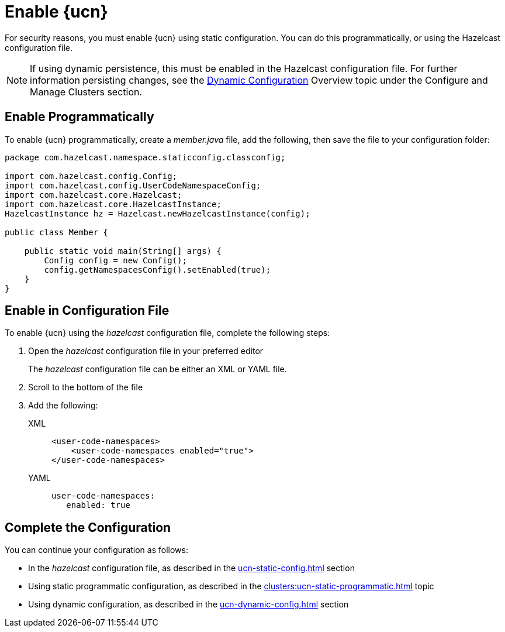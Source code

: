 = Enable {ucn}
:description: For security reasons, you must enable {ucn} using static configuration. You can do this programmatically, or using the Hazelcast configuration file.
:page-enterprise: true
:page-beta: false

{description}

NOTE: If using dynamic persistence, this must be enabled in the Hazelcast configuration file. For further information persisting changes, see the xref:configuration:dynamic-config.adoc#manual[Dynamic Configuration] Overview topic under the Configure and Manage Clusters section.

== Enable Programmatically

To enable {ucn} programmatically, create a _member.java_ file, add the following, then save the file to your configuration folder:

[source,jave]
----
package com.hazelcast.namespace.staticconfig.classconfig;

import com.hazelcast.config.Config;
import com.hazelcast.config.UserCodeNamespaceConfig;
import com.hazelcast.core.Hazelcast;
import com.hazelcast.core.HazelcastInstance;
HazelcastInstance hz = Hazelcast.newHazelcastInstance(config);

public class Member {

    public static void main(String[] args) {
        Config config = new Config();
        config.getNamespacesConfig().setEnabled(true);
    }
}
----

== Enable in Configuration File

To enable {ucn} using the _hazelcast_ configuration file, complete the following steps:

. Open the _hazelcast_ configuration file in your preferred editor
+
The _hazelcast_ configuration file can be either an XML or YAML file. 

. Scroll to the bottom of the file
. Add the following:
+
[tabs]
====
XML::
+
[source,xml]
----
<user-code-namespaces>
    <user-code-namespaces enabled="true">
</user-code-namespaces>
----

YAML::
+
[source,yaml]
----
user-code-namespaces:
   enabled: true
----
====  

== Complete the Configuration

You can continue your configuration as follows: 

* In the _hazelcast_ configuration file, as described in the xref:ucn-static-config.adoc[] section
* Using static programmatic configuration, as described in the xref:clusters:ucn-static-programmatic.adoc[] topic 
* Using dynamic configuration, as described in the xref:ucn-dynamic-config.adoc[] section
